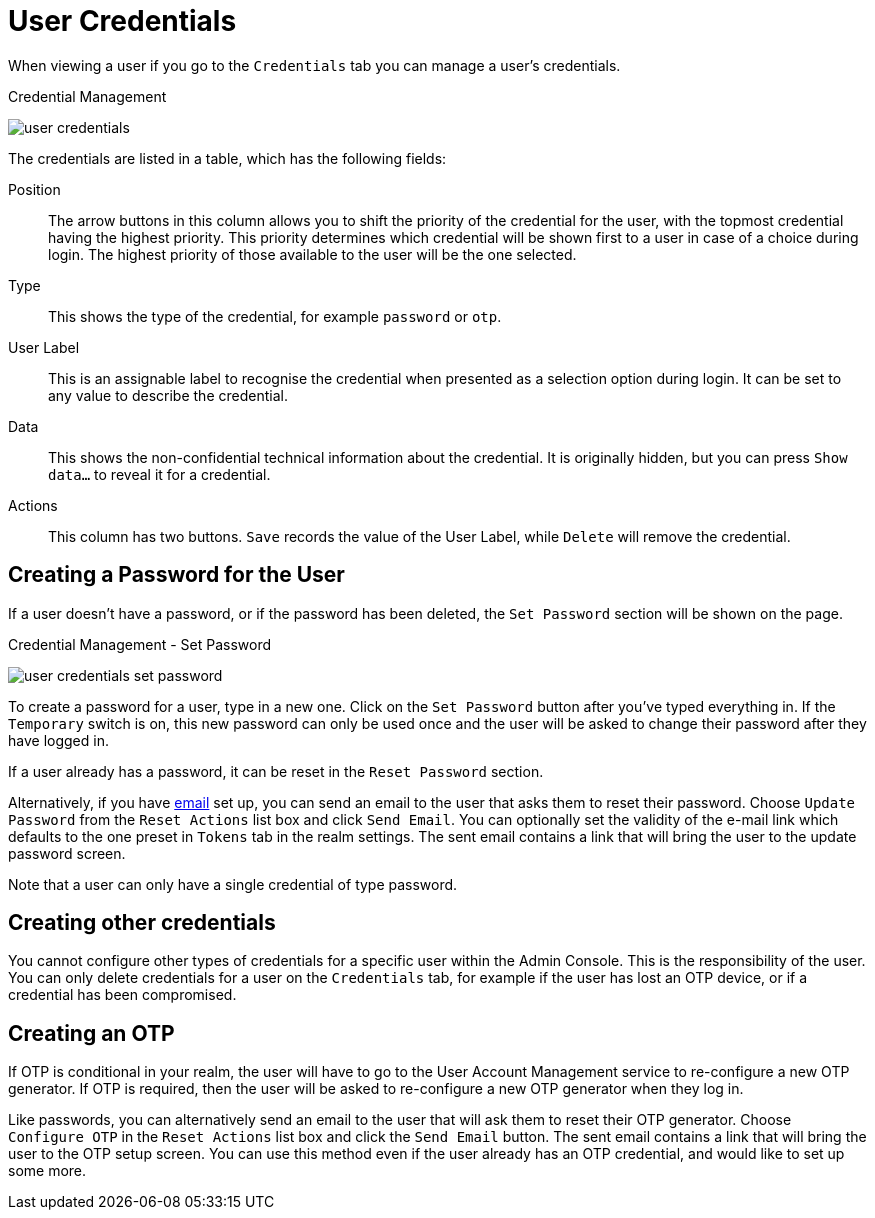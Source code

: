 [[_user-credentials]]
= User Credentials

When viewing a user if you go to the `Credentials` tab you can manage a user's credentials.

.Credential Management
image:{project_images}/user-credentials.png[]

The credentials are listed in a table, which has the following fields:

Position::
   The arrow buttons in this column allows you to shift the priority of the credential for the user, with the topmost credential having the highest priority.
   This priority determines which credential will be shown first to a user in case of a choice during login. The highest priority of those available to the
   user will be the one selected.
Type::
   This shows the type of the credential, for example `password` or `otp`.
User Label::
   This is an assignable label to recognise the credential when presented as a selection option during login. It can be set to any value to describe the
   credential.
Data::
   This shows the non-confidential technical information about the credential. It is originally hidden, but you can press `Show data...` to reveal it for a
   credential.
Actions::
   This column has two buttons. `Save` records the value of the User Label, while `Delete` will remove the credential.

== Creating a Password for the User

If a user doesn't have a password, or if the password has been deleted, the `Set Password` section will be shown on the page.

.Credential Management - Set Password
image:images/user-credentials-set-password.png[]

To create a password for a user, type in a new one. Click on the `Set Password` button after you've typed everything in.
If the `Temporary` switch is on, this new password can only be used once and the user will be asked to change their password after they have
logged in.

If a user already has a password, it can be reset in the `Reset Password` section.

Alternatively, if you have <<_email, email>> set up, you can send an email to the user that asks
them to reset their password.  Choose `Update Password` from the `Reset Actions` list box and click `Send Email`. You can optionally
set the validity of the e-mail link which defaults to the one preset in `Tokens` tab in the realm settings.
The sent email contains a link that will bring the user to the update password screen.

Note that a user can only have a single credential of type password.

== Creating other credentials

You cannot configure other types of credentials for a specific user within the Admin Console. This is the responsibility of the user.
You can only delete credentials for a user on the `Credentials` tab, for example if the user has lost an OTP device, or if a credential
has been compromised.

== Creating an OTP

If OTP is conditional in your realm, the user will have to go to the User Account Management service to re-configure a new OTP generator. If OTP is required, then the user will be asked
to re-configure a new OTP generator when they log in.

Like passwords, you can alternatively send an email to the user that will ask them to reset their OTP generator.  Choose
`Configure OTP` in the `Reset Actions` list box and click the `Send Email` button.  The sent email
contains a link that will bring the user to the OTP setup screen. You can use this method even if the user already has an OTP credential,
and would like to set up some more.
